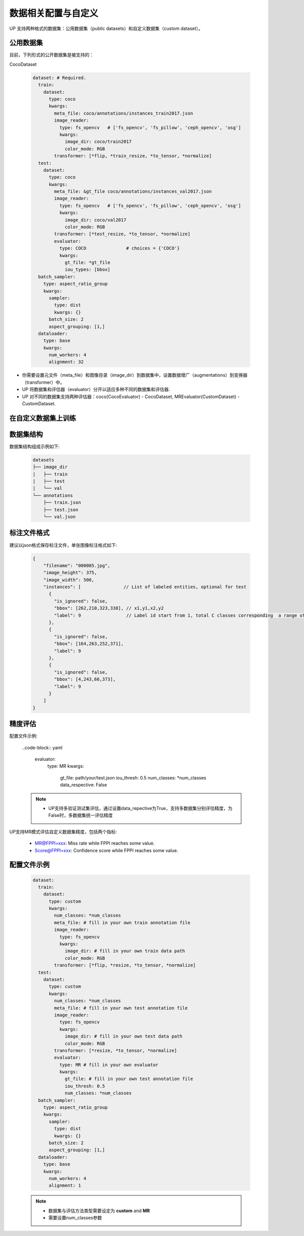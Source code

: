 数据相关配置与自定义
====================

UP 支持两种格式的数据集：公用数据集（public datasets）和自定义数据集（custom dataset）。

公用数据集
----------

目前，下列形式的公开数据集是被支持的：

CocoDataset

  .. code-block:: yaml

    dataset: # Required.
      train:
        dataset:
          type: coco
          kwargs:
            meta_file: coco/annotations/instances_train2017.json
            image_reader:
              type: fs_opencv   # ['fs_opencv', 'fs_pillow', 'ceph_opencv', 'osg']
              kwargs:
                image_dir: coco/train2017
                color_mode: RGB
            transformer: [*flip, *train_resize, *to_tensor, *normalize]
      test:
        dataset:
          type: coco
          kwargs:
            meta_file: &gt_file coco/annotations/instances_val2017.json
            image_reader:
              type: fs_opencv   # ['fs_opencv', 'fs_pillow', 'ceph_opencv', 'osg']
              kwargs:
                image_dir: coco/val2017
                color_mode: RGB
            transformer: [*test_resize, *to_tensor, *normalize]
            evaluator:
              type: COCO               # choices = {'COCO'}
              kwargs:
                gt_file: *gt_file
                iou_types: [bbox]
      batch_sampler:
        type: aspect_ratio_group
        kwargs:
          sampler:
            type: dist
            kwargs: {}
          batch_size: 2
          aspect_grouping: [1,]
      dataloader:
        type: base
        kwargs:
          num_workers: 4
          alignment: 32

* 你需要设置元文件（meta_file）和图像目录（image_dir）到数据集中，设置数据增广（augmentations）到变换器（transformer）中。
* UP 将数据集和评估器（evaluator）分开以适应多种不同的数据集和评估器.
* UP 对不同的数据集支持两种评估器：coco(CocoEvaluator) - CocoDataset, MREvaluator(CustomDataset) - CustomDataset.

在自定义数据集上训练
--------------------

数据集结构
----------

数据集结构组成示例如下:

  .. code-block:: bash

    datasets 
    ├── image_dir 
    |   ├── train 
    |   ├── test 
    |   └── val 
    └── annotations     
        ├── train.json     
        ├── test.json     
        └── val.json

标注文件格式
------------

建议以json格式保存标注文件，单张图像标注格式如下:

  .. code-block:: yaml

    {
        "filename": "000005.jpg",
        "image_height": 375,
        "image_width": 500,
        "instances": [                // List of labeled entities, optional for test
          {
            "is_ignored": false,
            "bbox": [262,210,323,338], // x1,y1,x2,y2
            "label": 9                 // Label id start from 1, total C classes corresponding  a range of [1, 2, ..., C]
          },
          {
            "is_ignored": false,
            "bbox": [164,263,252,371],
            "label": 9
          },
          {
            "is_ignored": false,
            "bbox": [4,243,66,373],
            "label": 9
          }    
        ]
    }

精度评估
--------

配置文件示例:

  ..code-block:: yaml

    evaluator:
      type: MR
      kwargs:
        gt_file: path/your/test.json
        iou_thresh: 0.5
        num_classes: *num_classes
        data_respective: False

  .. note::

    * UP支持多验证\测试集评估，通过设置data_repective为True，支持多数据集分别评估精度，为False时，多数据集统一评估精度

UP支持MR模式评估自定义数据集精度，包括两个指标:

  * MR@FPPI=xxx: Miss rate while FPPI reaches some value.
  * Score@FPPI=xxx: Confidence score while FPPI reaches some value.

配置文件示例
------------

  .. code-block:: yaml

    dataset:
      train:
        dataset:
          type: custom
          kwargs:
            num_classes: *num_classes
            meta_file: # fill in your own train annotation file
            image_reader:
              type: fs_opencv
              kwargs:
                image_dir: # fill in your own train data path
                color_mode: RGB
            transformer: [*flip, *resize, *to_tensor, *normalize]
      test:
        dataset:
          type: custom
          kwargs:
            num_classes: *num_classes
            meta_file: # fill in your own test annotation file 
            image_reader:
              type: fs_opencv
              kwargs:
                image_dir: # fill in your own test data path  
                color_mode: RGB
            transformer: [*resize, *to_tensor, *normalize]
            evaluator:
              type: MR # fill in your own evaluator
              kwargs:
                gt_file: # fill in your own test annotation file
                iou_thresh: 0.5
                num_classes: *num_classes
      batch_sampler:
        type: aspect_ratio_group
        kwargs:
          sampler:
            type: dist
            kwargs: {}
          batch_size: 2
          aspect_grouping: [1,]
      dataloader:
        type: base
        kwargs:
          num_workers: 4
          alignment: 1

  .. note::

    * 数据集与评估方法类型需要设定为 **custom** and **MR**
    * 需要设置num_classes参数
